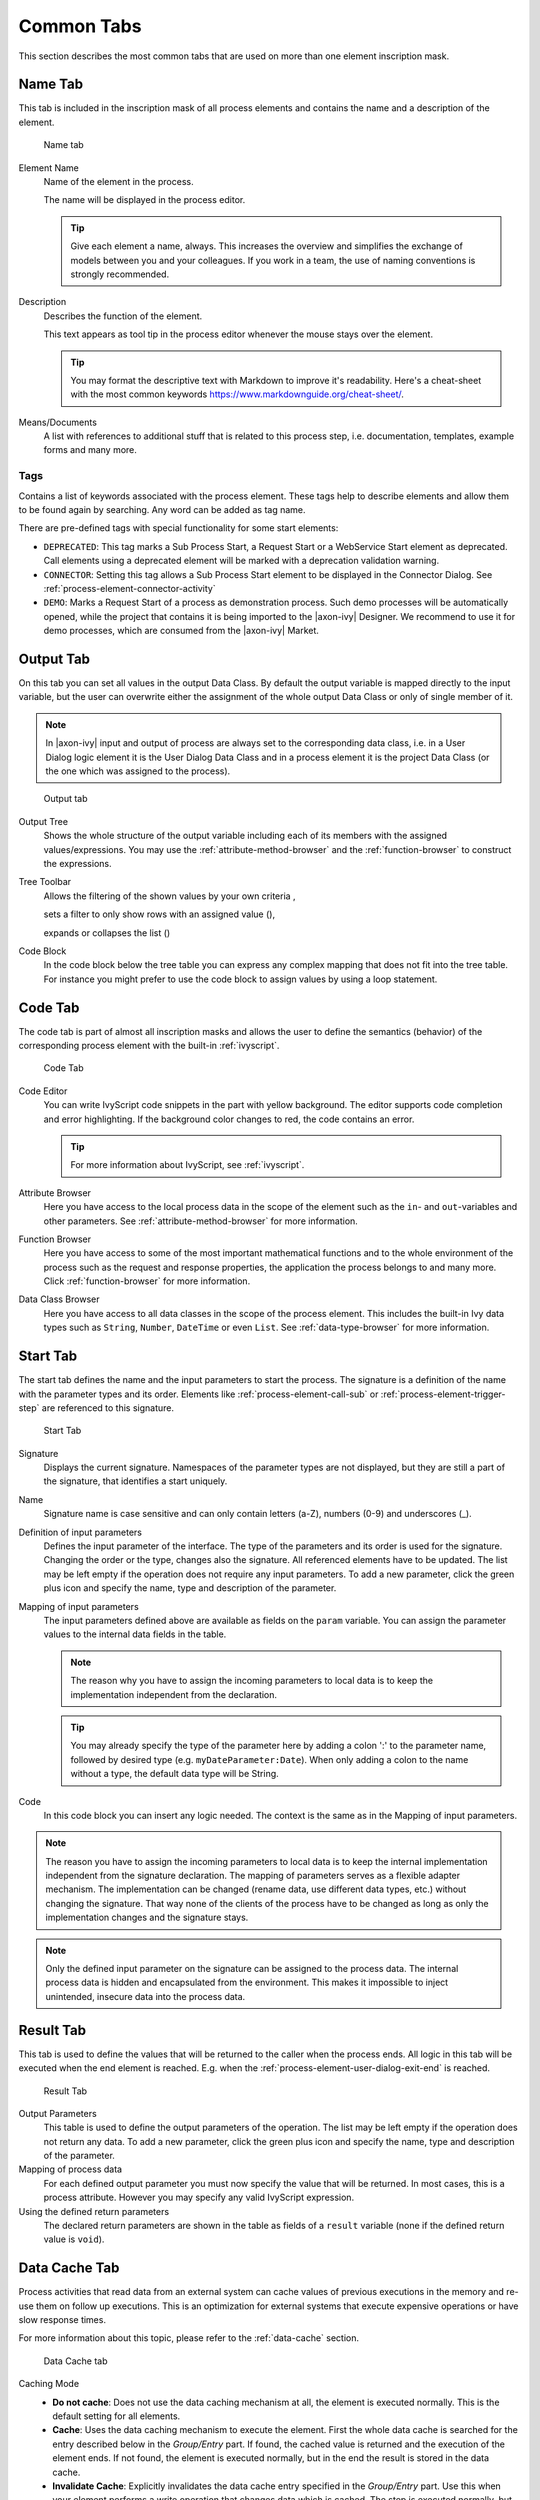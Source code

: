 Common Tabs
===========

This section describes the most common tabs that are used on more than
one element inscription mask.


.. _process-element-tab-name:

Name Tab
---------

This tab is included in the inscription mask of all process elements and
contains the name and a description of the element.

.. figure:: /_images/process-elements/tab-name.png
   :alt: Name tab

   Name tab

Element Name
   Name of the element in the process.

   The name will be displayed in the process editor.

   .. tip::

      Give each element a name, always. This increases the overview and
      simplifies the exchange of models between you and your colleagues.
      If you work in a team, the use of naming conventions is strongly
      recommended.

Description
   Describes the function of the element.

   This text appears as tool tip in the process editor whenever the
   mouse stays over the element.
   
   .. tip::

      You may format the descriptive text with Markdown to improve it's readability.
      Here's a cheat-sheet with the most common keywords https://www.markdownguide.org/cheat-sheet/.

Means/Documents
   A list with references to additional stuff that is related to this
   process step, i.e. documentation, templates, example forms and many
   more.


.. _process-element-tab-name-tags:

Tags
~~~~~~

Contains a list of keywords associated with the process element. These tags
help to describe elements and allow them to be found again by searching. 
Any word can be added as tag name.

There are pre-defined tags with special functionality for some start elements:

- ``DEPRECATED``: This tag marks a Sub Process Start, a Request Start or a WebService Start element as deprecated. 
  Call elements using a deprecated element will be marked with a deprecation validation warning.
- ``CONNECTOR``: Setting this tag allows a Sub Process Start element to be displayed in the Connector Dialog. 
  See :ref:`process-element-connector-activity`
- ``DEMO``: Marks a Request Start of a process as demonstration process. Such demo processes will be automatically opened, 
  while the project that contains it is being imported to the |axon-ivy| Designer. 
  We recommend to use it for demo processes, which are consumed from the |axon-ivy| Market.


.. _process-element-tab-output:

Output Tab
----------

On this tab you can set all values in the output Data Class. By default
the output variable is mapped directly to the input variable, but the
user can overwrite either the assignment of the whole output Data Class
or only of single member of it.

.. note::

   In |axon-ivy| input and output of process are always set to the
   corresponding data class, i.e. in a User Dialog logic element it is
   the User Dialog Data Class and in a process element it is the project
   Data Class (or the one which was assigned to the process).

.. figure:: /_images/process-elements/tab-output.png
   :alt: Output tab

   Output tab

Output Tree
   Shows the whole structure of the output variable including each of
   its members with the assigned values/expressions. You may use the
   :ref:`attribute-method-browser` and the :ref:`function-browser` to construct
   the expressions.

Tree Toolbar
   Allows the filtering of the shown values by your own criteria
   |img-output-tab-0|,

   sets a filter to only show rows with an assigned value (|img-output-tab-1|),

   expands or collapses the list (|img-output-tab-2|)

Code Block
   In the code block below the tree table you can express any complex
   mapping that does not fit into the tree table. For instance you might
   prefer to use the code block to assign values by using a loop
   statement.

.. |img-output-tab-0| image:: /_images/process-elements/button-filter-visibility.png
.. |img-output-tab-1| image:: /_images/process-elements/button-filter-inscription.png
.. |img-output-tab-2| image:: /_images/process-elements/button-filter-expand-collapse.png


.. _process-element-tab-code:

Code Tab
--------

The code tab is part of almost all inscription masks and allows the user
to define the semantics (behavior) of the corresponding process element
with the built-in :ref:`ivyscript`.

.. figure:: /_images/process-elements/tab-code.png
   :alt: Code Tab

   Code Tab

Code Editor
   You can write IvyScript code snippets in the part with yellow
   background. The editor supports code completion and error
   highlighting. If the background color changes to red, the code
   contains an error.

   .. tip::

      For more information about IvyScript, see :ref:`ivyscript`.

Attribute Browser
   Here you have access to the local process data in the scope of the
   element such as the ``in``- and ``out``-variables and other
   parameters. See :ref:`attribute-method-browser` for more information.

Function Browser
   Here you have access to some of the most important mathematical
   functions and to the whole environment of the process such as the
   request and response properties, the application the process belongs
   to and many more. Click :ref:`function-browser` for  more information.

Data Class Browser
   Here you have access to all data classes in the scope of the process
   element. This includes the built-in Ivy data types such as
   ``String``, ``Number``, ``DateTime`` or even ``List``.
   See :ref:`data-type-browser` for more information.


.. _process-element-tab-start:

Start Tab
---------

The start tab defines the name and the input parameters to start the
process. The signature is a definition of the name with the parameter
types and its order. Elements like :ref:`process-element-call-sub` or :ref:`process-element-trigger-step` 
are referenced to this signature.

.. figure:: /_images/process-elements/tab-start.png
   :alt: Start Tab

   Start Tab

Signature
   Displays the current signature. Namespaces of the parameter types are
   not displayed, but they are still a part of the signature, that
   identifies a start uniquely.

Name
   Signature name is case sensitive and can only contain letters (a-Z),
   numbers (0-9) and underscores (_).

Definition of input parameters
   Defines the input parameter of the interface. The type of the
   parameters and its order is used for the signature. Changing the
   order or the type, changes also the signature. All referenced
   elements have to be updated. The list may be left empty if the
   operation does not require any input parameters. To add a new
   parameter, click the green plus icon and specify the name, type 
   and description of the parameter.

Mapping of input parameters
   The input parameters defined above are available as fields on the
   ``param`` variable. You can assign the parameter values to the
   internal data fields in the table.

   .. note::

      The reason why you have to assign the incoming parameters to local
      data is to keep the implementation independent from the
      declaration.

   .. tip::

      You may already specify the type of the parameter here by adding a
      colon ':' to the parameter name, followed by desired type (e.g.
      ``myDateParameter:Date``). When only adding a colon to the name
      without a type, the default data type will be String.

Code
   In this code block you can insert any logic needed. The context is
   the same as in the Mapping of input parameters.

.. note::

   The reason you have to assign the incoming parameters to local data
   is to keep the internal implementation independent from the signature
   declaration. The mapping of parameters serves as a flexible adapter
   mechanism. The implementation can be changed (rename data, use
   different data types, etc.) without changing the signature. That way
   none of the clients of the process have to be changed as long as only
   the implementation changes and the signature stays.

.. note::

   Only the defined input parameter on the signature can be assigned to
   the process data. The internal process data is hidden and
   encapsulated from the environment. This makes it impossible to inject
   unintended, insecure data into the process data.   

.. _process-element-tab-result:

Result Tab
----------

This tab is used to define the values that will be returned to the
caller when the process ends. All logic in this tab will be executed
when the end element is reached. E.g. when the :ref:`process-element-user-dialog-exit-end` is reached.

.. figure:: /_images/process-elements/tab-result.png
   :alt: Result Tab

   Result Tab

Output Parameters
   This table is used to define the output parameters of the operation.
   The list may be left empty if the operation does not return any data.
   To add a new parameter, click the green plus icon and specify the
   name, type and description of the parameter.

Mapping of process data
   For each defined output parameter you must now specify the value that
   will be returned. In most cases, this is a process attribute. However
   you may specify any valid IvyScript expression.

Using the defined return parameters
   The declared return parameters are shown in the table as fields of a
   ``result`` variable (none if the defined return value is ``void``).


.. _process-element-tab-data-cache:

Data Cache Tab
--------------

Process activities that read data from an external system can cache
values of previous executions in the memory and re-use them on follow up
executions. This is an optimization for external systems that execute
expensive operations or have slow response times.

For more information about this topic, please refer to the :ref:`data-cache` section.

.. figure:: /_images/process-elements/tab-data-cache.png
   :alt: Data Cache tab

   Data Cache tab

Caching Mode
   -  **Do not cache**: Does not use the data caching mechanism at all,
      the element is executed normally. This is the default setting for
      all elements.

   -  **Cache**: Uses the data caching mechanism to execute the element.
      First the whole data cache is searched for the entry described
      below in the *Group/Entry* part. If found, the cached value is
      returned and the execution of the element ends. If not found, the
      element is executed normally, but in the end the result is stored
      in the data cache.

   -  **Invalidate Cache**: Explicitly invalidates the data cache entry
      specified in the *Group/Entry* part. Use this when your element
      performs a write operation that changes data which is cached. The
      step is executed normally, but in addition the specified data
      cache entry is invalidated.

Scope
   Cache entries depend from the active environment and are always bound
   to their scope.

   -  **Session**: the cache entry is linked to the currently logged in
      user (i.e. is specific for each user and is invalidated when the
      user logs out).

   -  **Environment**: the cache entry is linked to current environment.

   -  **Application**: the cache entry is linked to the Application

   .. warning::

      Use caches sparingly and with precaution! If you cache results
      from process steps with huge results (in terms of memory usage),
      your memory can fill up very fast. This can even get worse if you
      frequently use the session scope and the result is cached multiple
      times (once for each session i.e. user)

Group
   -  **Name**: Cache entries need a group name. Several entries can
      share the same group in order to invalidate multiple entries at
      the same time.

   -  **Lifetime**: Groups can be invalidated either on request (see
      Caching Mode: Invalidate Cache), at a specific time of the day 
      (String with time format :code:`"HH:mms:ss"`. E.g :code:`"23:50:00"`) or
      after a configurable period of time (In seconds. E.g. 
      :code:`3600` for one hour). Invalidating a group always means to 
      remove all its entries from the cache.

Entry
   -  **Name**: Must be unique within the group but you are allowed to
      have multiple entries with the same name in different groups. Use
      always the same entry names (as well for the group) if you want to
      use the same data cache entry in multiple process steps.

   -  **Lifetime**: Single cache entries can be invalidated either on
      request (see Caching Mode: Invalidate Cache), at a specific time
      of the day (String with time format :code:`"HH:mm:ss"`. E.g :code:`"23:50:00"`) 
      or after a configurable period of time (In seconds. E.g. 
      :code:`3600` for one hour).


.. _process-element-tab-case:

Case Tab
--------

Every time a :ref:`process <glossar-process>` is started a
:ref:`case <glossar-case>` is created. This tab allows you to define
additional information for the cases. The information defined on this
tab has no effect how |axon-ivy| treats the cases. But they can be
accessed through the :public-api:`Public API </>`, which allows you
to use them for example to filter the task list.

You can define the name, the description and the category for the
corresponding case.

.. note::

   Look at the :ref:`workflow concept <workflow-categories>` for some more
   information about categorization.

.. figure:: /_images/process-elements/request-start-tab-case.png
   :alt: Case Tab

   Case Tab

Case Custom Fields
   .. figure:: /_images/process-elements/tab-task-custom-fields.png
      :alt: Task Custom Fields

      Task Custom Fields

   Here you can set additional information for the created case. The set
   values are only informational and have no effect on how this case is
   treated by |axon-ivy|. These custom fields can easily be queried on
   case user interfaces to allow sorting and filtering.

   .. include:: _embedInFrame.rst
   If ``embedInFrame`` is set to ``false`` on the case tab custom fields, all the
   following tasks are gonna open on a full screen page.


.. _process-element-tab-task:

Task Tab
--------

This tab defines the parameters for the tasks created by the Task
Switch. The task tab is used by 
:ref:`process-element-task-switch-event`,
:ref:`process-element-task-switch-gateway` and
:ref:`process-element-user-task`.

**Name, description:** of the task that appear in the task list of the
addressed role or user.

**Category:** It is recommended practice to define and reference the text
from the CMS. See :ref:`here <workflow-categories>`.

**Responsible:** The role or user to assign the task

  .. include:: _responsible.rst

.. note::

   A user can be informed by mail if a new task has been created for
   him. User mail notification can be configured on the |ivy-engine|.
   See :ref:`standard-process-email`.

.. figure:: /_images/process-elements/tab-task.png
   :alt: Task tab

   Task tab

Task Options
   .. figure:: /_images/process-elements/tab-task-options.png
      :alt: Task Options

      Task Options

   **Skip Tasklist**

   Normally a user interaction ends at a Task Switch element. It will be
   redirected to the task list or an end page is shown. If *Skip
   tasklist* is activated for a task the user interaction may not end at
   the Task Switch element. It is automatically redirected to this new
   task marked with *Skip tasklist*. But only if it is allowed to work
   on the task and the Task Switch is not waiting for any other tasks to
   finish.
   
   Onle one task of a Task Switch element can activate *Skip tasklist*.

   **Delay**

   The task can be blocked before a user can work on it. So the user
   will not see the task in his tasklist or get any notification about
   its existence until the delay period is over. This ivyScript
   expression defines the :ref:`ivyscript-datatype-duration` the task is
   blocked.

Task Expiry
   .. figure:: /_images/process-elements/tab-task-expiry.png
      :alt: Task Expiry

      Task Expiry

   **Timeout**

   An ivyScript expression defines the
   :ref:`ivyscript-datatype-duration` until the task
   will expire. If that happens the escalation procedure defined by the
   following parameters is executed.

   .. note::

      If a Delay is defined, the expiry timeout begins after the Delay.

   **Error**

   Executes an :ref:`process-element-error-start` that
   compensates the expired task. Here you can implemented any custom
   behavior and access the full workflow API.

   **Responsible**

   Defines the role or user to reassign the task to after it has expired.

   .. include:: _responsible.rst

   **Priority**

   Defines the new Priority of the task after it has expired.


.. _process-element-tab-task-custom-fields:

Task Custom Fields
   .. figure:: /_images/process-elements/tab-task-custom-fields.png
      :alt: Task Custom Fields

      Task Custom Fields

   Here you can set additional information for the created task. The set
   values are only informational and have no effect on how this task is
   treated by |axon-ivy|. These custom fields can easily be queried on
   task user interfaces to allow sorting and filtering.

   .. include:: _embedInFrame.rst
   If ``embedInFrame`` is set to ``false`` on the task tab custom fields, the next 
   task is gonna open on a full screen page.


.. _process-element-tab-task-code:

Task Code
   .. figure:: /_images/process-elements/tab-task-code.png
      :alt: Task Code

      Task Code

   This is a post construct code block for the Task that is defined in
   this tab. The created Task is provided as variable called ``task``.
   Classically you can use is to call custom API that relates to the
   task, but there is no feasible UI element available to configure it.
   E.g. the :public-api:`BusinessCalendar </ch/ivyteam/ivy/application/calendar/IDefaultBusinessCalendar.html>`
   of the created Task could be defined in this place. Or if you need to
   define Custom Fields with dynamic keys out of a third party source
   you'd rather do this in this code block than with the ui table above
   where the key names and types are static.
